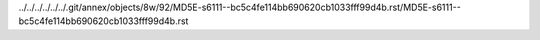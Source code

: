 ../../../../../../.git/annex/objects/8w/92/MD5E-s6111--bc5c4fe114bb690620cb1033fff99d4b.rst/MD5E-s6111--bc5c4fe114bb690620cb1033fff99d4b.rst